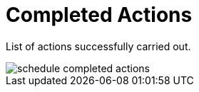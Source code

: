 [[ref.webui.schedule.compl]]
= Completed Actions





List of actions successfully carried out.


image::schedule_completed_actions.png[scaledwidth=80%]

